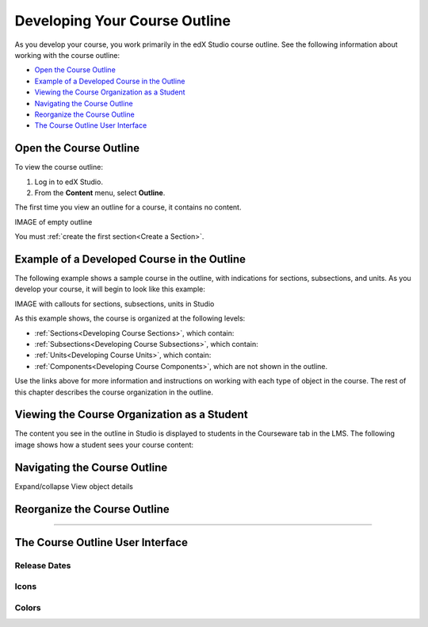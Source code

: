 .. _Developing Your Course Outline:

###################################
Developing Your Course Outline
###################################

As you develop your course, you work primarily in the edX Studio course
outline.  See the following information about working with the course outline:

* `Open the Course Outline`_
* `Example of a Developed Course in the Outline`_
* `Viewing the Course Organization as a Student`_
* `Navigating the Course Outline`_
* `Reorganize the Course Outline`_
* `The Course Outline User Interface`_

****************************
Open the Course Outline
****************************

To view the course outline:

#. Log in to edX Studio.
#. From the **Content** menu, select **Outline**.
   
The first time you view an outline for a course, it contains no content. 

IMAGE of empty outline

You must :ref:`create the first section<Create a Section>`.
  

********************************************************
Example of a Developed Course in the Outline
********************************************************

The following example shows a sample course in the outline, with indications
for sections, subsections, and units. As you develop your course, it will begin
to look like this example:

IMAGE with callouts for sections, subsections, units in Studio

As this example shows, the course is organized at the following levels:

* :ref:`Sections<Developing Course Sections>`, which contain:
* :ref:`Subsections<Developing Course Subsections>`, which contain:
* :ref:`Units<Developing Course Units>`, which contain:
* :ref:`Components<Developing Course Components>`, which are not shown in the
  outline.
  
Use the links above for more information and instructions on working with each
type of object in the course. The rest of this chapter describes the course
organization in the outline.

********************************************************
Viewing the Course Organization as a Student
********************************************************

The content you see in the outline in Studio is displayed to students in the
Courseware tab in the LMS. The following image shows how a student sees your
course content:

.. image:: ../Images/Course_Outline_LMS.png
 :alt: Image of course conent from student's point of view

.. _Navigating the Course Outline:

*******************************
Navigating the Course Outline
*******************************

Expand/collapse
View object details




.. _Reorganize the Course Outline:

************************************************
Reorganize the Course Outline
************************************************

?????



************************************************
The Course Outline User Interface
************************************************

==============
Release Dates
==============

===========
Icons
===========

===========
Colors
===========


